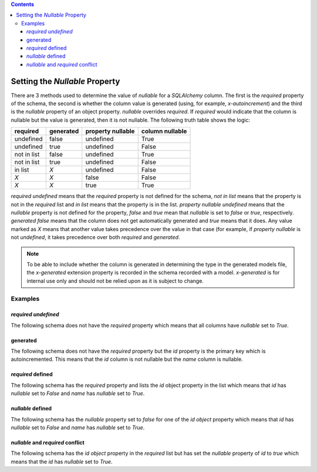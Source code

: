 .. contents::

.. _null:

Setting the *Nullable* Property
===============================

There are 3 methods used to determine the value of *nullable* for a
*SQLAlchemy* column. The first is the *required* property of the schema, the
second is whether the column value is generated (using, for example,
*x-autoincrement*) and the third is the *nullable* property of an object
property. *nullable* overrides *required*. If *required* would indicate that
the column is nullable but the value is generated, then it is not nullable. The
following truth table shows the logic:

+-------------+-----------+-------------------+-----------------+
| required    | generated | property nullable | column nullable |
+=============+===========+===================+=================+
| undefined   | false     | undefined         | True            |
+-------------+-----------+-------------------+-----------------+
| undefined   | true      | undefined         | False           |
+-------------+-----------+-------------------+-----------------+
| not in list | false     | undefined         | True            |
+-------------+-----------+-------------------+-----------------+
| not in list | true      | undefined         | False           |
+-------------+-----------+-------------------+-----------------+
| in list     | *X*       | undefined         | False           |
+-------------+-----------+-------------------+-----------------+
| *X*         | *X*       | false             | False           |
+-------------+-----------+-------------------+-----------------+
| *X*         | *X*       | true              | True            |
+-------------+-----------+-------------------+-----------------+

*required* *undefined* means that the *required* property is not defined for
the schema, *not in list* means that the property is not in the *required*
list and *in list* means that the property is in the list.
*property nullable* *undefined* means that the *nullable* property is not
defined for the property, *false* and *true* mean that *nullable* is set to
*false* or *true*, respectively. *generated* *false* means that the column
does not get automatically generated and *true* means that it does. Any value
marked as *X* means that another value takes precedence over the value in
that case (for example, if *property nullable* is not *undefined*, it takes
precedence over both *required* and *generated*.

.. _generated:

.. note:: To be able to include whether the column is generated in determining
    the type in the generated models file, the *x-generated* extension property
    is recorded in the schema recorded with a model. *x-generated* is for
    internal use only and should not be relied upon as it is subject to change.

Examples
--------

*required* *undefined*
^^^^^^^^^^^^^^^^^^^^^^

The following schema does not have the *required* property which means that all
columns have *nullable* set to *True*.

.. code-block:: yaml
   :linenos:

   Employee:
      type: object
      x-tablename: employee
      properties:
        id:
          type: integer
        name:
          type: string

generated
^^^^^^^^^

The following schema does not have the *required* property but the *id*
property is the primary key which is autoincremented. This means that the *id*
column is not nullable but the *name* column is nullable.

.. code-block:: yaml
   :linenos:

   Employee:
      type: object
      x-tablename: employee
      properties:
        id:
          type: integer
          x-primary-key: true
          x-autoincrement: true
        name:
          type: string

*required* defined
^^^^^^^^^^^^^^^^^^

The following schema has the *required* property and lists the *id* object
property in the list which means that *id* has *nullable* set to *False* and
*name* has *nullable* set to *True*.

.. code-block:: yaml
   :linenos:

   Employee:
      type: object
      x-tablename: employee
      properties:
        id:
          type: integer
        name:
          type: string
      required:
        - id

*nullable* defined
^^^^^^^^^^^^^^^^^^

The following schema has the *nullable* property set to *false* for one of the
*id* *object* property which means that *id* has *nullable* set to *False* and
*name* has *nullable* set to *True*.

.. code-block:: yaml
   :linenos:

   Employee:
      type: object
      x-tablename: employee
      properties:
        id:
          type: integer
          nullable: false
        name:
          type: string

*nullable* and *required* conflict
^^^^^^^^^^^^^^^^^^^^^^^^^^^^^^^^^^

The following schema has the *id* *object* property in the *required* list but
has set the *nullable* property of *id* to *true* which means that the *id* has
*nullable* set to *True*.

.. code-block:: yaml
   :linenos:

   Employee:
      type: object
      x-tablename: employee
      properties:
        id:
          type: integer
          nullable: true
        name:
          type: string
      required:
        - id
